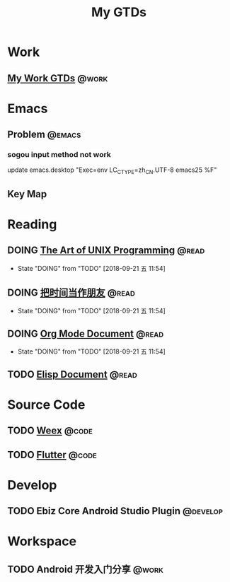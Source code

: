 #+TITLE: My GTDs
#+TODO: TODO(t) DOING(d!) PAUSE(p!) RESUME(r!) | DONE(e@)
#+STARTUP: overview
#+TAGS: @work(w) @read(r) @code(c) @emacs(e) @key_map(k) @develop(d)

* Work

** [[file:local/work_gtd.org][My Work GTDs]]                                                      :@work:

* Emacs

** Problem                                                          :@emacs:

*** sogou input method not work
    update emacs.desktop "Exec=env LC_CTYPE=zh_CN.UTF-8 emacs25 %F"

** Key Map

* Reading
** DOING [[file:books/the_art_of_unix_programming.org][The Art of UNIX Programming]]                                 :@read:
   - State "DOING"      from "TODO"       [2018-09-21 五 11:54]

** DOING [[file:books/being_friends_with_time.org][把时间当作朋友]]                                              :@read:
   - State "DOING"      from "TODO"       [2018-09-21 五 11:54]

** DOING [[file:doc/doc_info_org_mode.org][Org Mode Document]]                                           :@read:
   - State "DOING"      from "TODO"       [2018-09-21 五 11:54]

** TODO [[file:doc/doc_info_elisp.org][Elisp Document]]                                               :@read:

* Source Code
** TODO [[file:code/read_weex_source_code.org][Weex]]                                                         :@code:
   DEADLINE: <2018-11-09 五>

** TODO [[file:code/read_flutter_source_code.org][Flutter]]                                                      :@code:
   DEADLINE: <2018-11-23 五>

* Develop
** TODO Ebiz Core Android Studio Plugin                           :@develop:
   DEADLINE: <2018-12-07 五>
   
* Workspace
** TODO Android 开发入门分享                                         :@work:
   DEADLINE: <2018-11-02 五>
